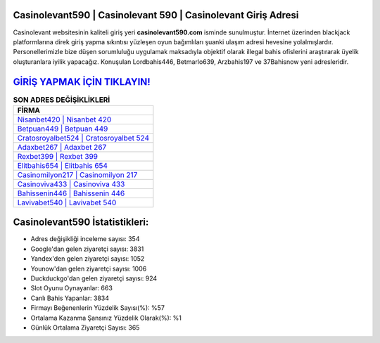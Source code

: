 ﻿Casinolevant590 | Casinolevant 590 | Casinolevant Giriş Adresi
===================================

.. image:: images/casinolevant-giris.jpg
   :width: 600
   
Casinolevant websitesinin kaliteli giriş yeri **casinolevant590.com** isminde sunulmuştur. İnternet üzerinden blackjack platformlarına direk giriş yapma sıkıntısı yüzleşen oyun bağımlıları şuanki ulaşım adresi hevesine yolalmışlardır. Personellerimizle bize düşen sorumluluğu uygulamak maksadıyla objektif olarak illegal bahis ofislerini araştırarak üyelik oluşturanlara iyilik yapacağız. Konuşulan Lordbahis446, Betmarlo639, Arzbahis197 ve 37Bahisnow yeni adresleridir.

`GİRİŞ YAPMAK İÇİN TIKLAYIN! <https://urlday.cc/git>`_
==============

.. list-table:: **SON ADRES DEĞİŞİKLİKLERİ**
   :widths: 100
   :header-rows: 1

   * - FİRMA
   * - `Nisanbet420 | Nisanbet 420 <nisanbet420-nisanbet-420-nisanbet-giris-adresi.html>`_
   * - `Betpuan449 | Betpuan 449 <betpuan449-betpuan-449-betpuan-giris-adresi.html>`_
   * - `Cratosroyalbet524 | Cratosroyalbet 524 <cratosroyalbet524-cratosroyalbet-524-cratosroyalbet-giris-adresi.html>`_	 
   * - `Adaxbet267 | Adaxbet 267 <adaxbet267-adaxbet-267-adaxbet-giris-adresi.html>`_	 
   * - `Rexbet399 | Rexbet 399 <rexbet399-rexbet-399-rexbet-giris-adresi.html>`_ 
   * - `Elitbahis654 | Elitbahis 654 <elitbahis654-elitbahis-654-elitbahis-giris-adresi.html>`_
   * - `Casinomilyon217 | Casinomilyon 217 <casinomilyon217-casinomilyon-217-casinomilyon-giris-adresi.html>`_	 
   * - `Casinoviva433 | Casinoviva 433 <casinoviva433-casinoviva-433-casinoviva-giris-adresi.html>`_
   * - `Bahissenin446 | Bahissenin 446 <bahissenin446-bahissenin-446-bahissenin-giris-adresi.html>`_
   * - `Lavivabet540 | Lavivabet 540 <lavivabet540-lavivabet-540-lavivabet-giris-adresi.html>`_
	 
Casinolevant590 İstatistikleri:
===================================	 
* Adres değişikliği inceleme sayısı: 354
* Google'dan gelen ziyaretçi sayısı: 3831
* Yandex'den gelen ziyaretçi sayısı: 1052
* Younow'dan gelen ziyaretçi sayısı: 1006
* Duckduckgo'dan gelen ziyaretçi sayısı: 924
* Slot Oyunu Oynayanlar: 663
* Canlı Bahis Yapanlar: 3834
* Firmayı Beğenenlerin Yüzdelik Sayısı(%): %57
* Ortalama Kazanma Şansınız Yüzdelik Olarak(%): %1
* Günlük Ortalama Ziyaretçi Sayısı: 365
